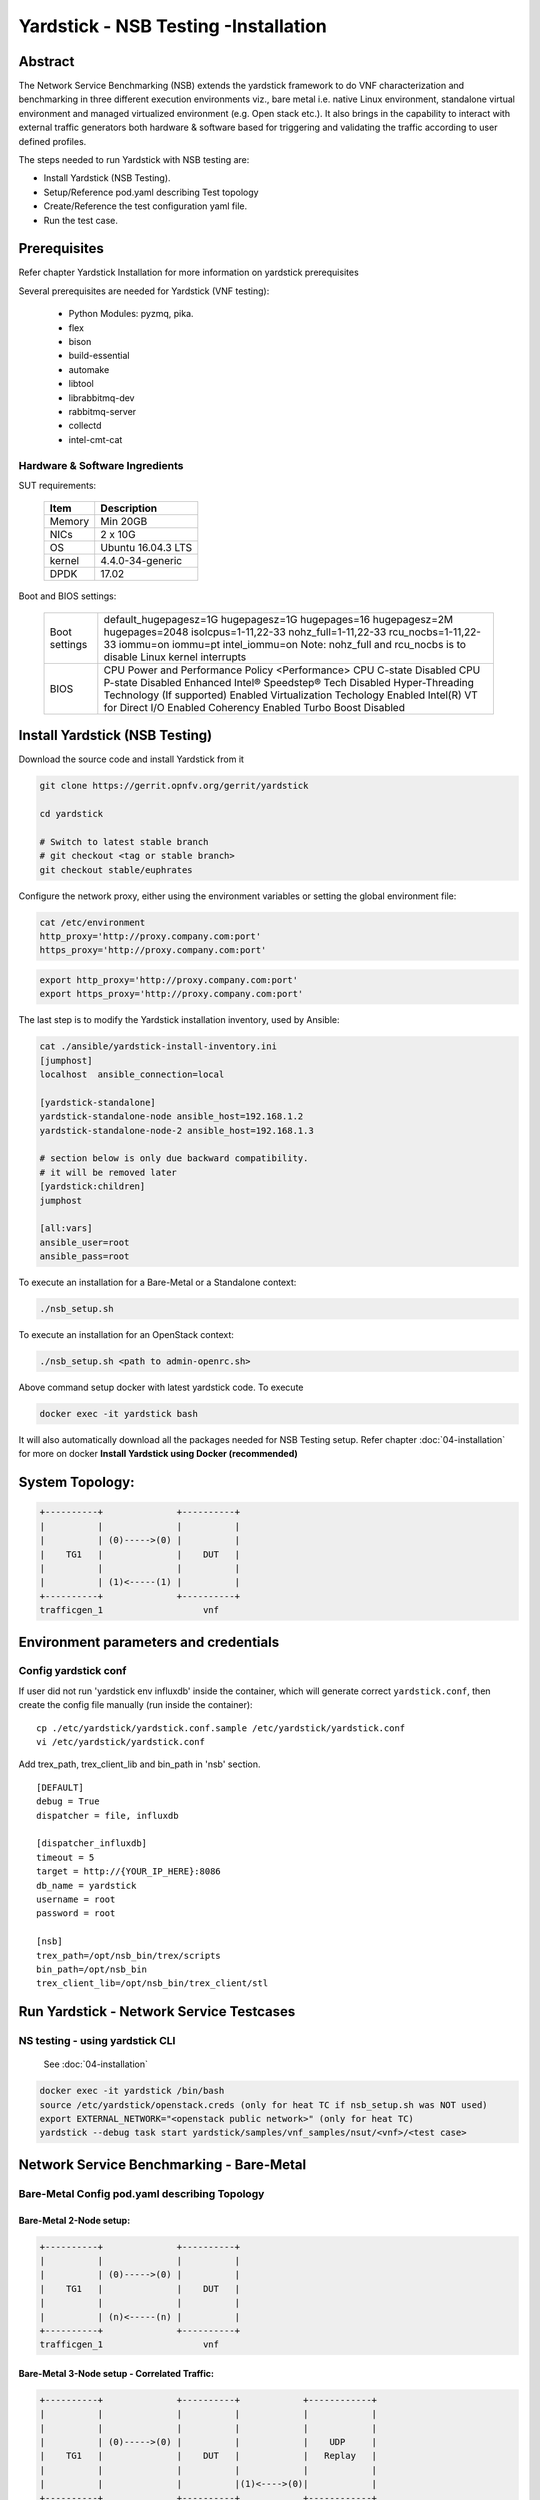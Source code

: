 .. This work is licensed under a Creative Commons Attribution 4.0 International
.. License.
.. http://creativecommons.org/licenses/by/4.0
.. (c) OPNFV, 2016-2017 Intel Corporation.

Yardstick - NSB Testing -Installation
=====================================

Abstract
--------

The Network Service Benchmarking (NSB) extends the yardstick framework to do
VNF characterization and benchmarking in three different execution
environments viz., bare metal i.e. native Linux environment, standalone virtual
environment and managed virtualized environment (e.g. Open stack etc.).
It also brings in the capability to interact with external traffic generators
both hardware & software based for triggering and validating the traffic
according to user defined profiles.

The steps needed to run Yardstick with NSB testing are:

* Install Yardstick (NSB Testing).
* Setup/Reference pod.yaml describing Test topology
* Create/Reference the test configuration yaml file.
* Run the test case.


Prerequisites
-------------

Refer chapter Yardstick Installation for more information on yardstick
prerequisites

Several prerequisites are needed for Yardstick (VNF testing):

  * Python Modules: pyzmq, pika.
  * flex
  * bison
  * build-essential
  * automake
  * libtool
  * librabbitmq-dev
  * rabbitmq-server
  * collectd
  * intel-cmt-cat

Hardware & Software Ingredients
^^^^^^^^^^^^^^^^^^^^^^^^^^^^^^^

SUT requirements:


   +-----------+--------------------+
   | Item      | Description        |
   +===========+====================+
   | Memory    | Min 20GB           |
   +-----------+--------------------+
   | NICs      | 2 x 10G            |
   +-----------+--------------------+
   | OS        | Ubuntu 16.04.3 LTS |
   +-----------+--------------------+
   | kernel    | 4.4.0-34-generic   |
   +-----------+--------------------+
   | DPDK      | 17.02              |
   +-----------+--------------------+

Boot and BIOS settings:


   +------------------+---------------------------------------------------+
   | Boot settings    | default_hugepagesz=1G hugepagesz=1G hugepages=16  |
   |                  | hugepagesz=2M hugepages=2048 isolcpus=1-11,22-33  |
   |                  | nohz_full=1-11,22-33 rcu_nocbs=1-11,22-33         |
   |                  | iommu=on iommu=pt intel_iommu=on                  |
   |                  | Note: nohz_full and rcu_nocbs is to disable Linux |
   |                  | kernel interrupts                                 |
   +------------------+---------------------------------------------------+
   | BIOS             | CPU Power and Performance Policy <Performance>    |
   |                  | CPU C-state Disabled                              |
   |                  | CPU P-state Disabled                              |
   |                  | Enhanced Intel® Speedstep® Tech Disabled          |
   |                  | Hyper-Threading Technology (If supported) Enabled |
   |                  | Virtualization Techology Enabled                  |
   |                  | Intel(R) VT for Direct I/O Enabled                |
   |                  | Coherency Enabled                                 |
   |                  | Turbo Boost Disabled                              |
   +------------------+---------------------------------------------------+



Install Yardstick (NSB Testing)
-------------------------------

Download the source code and install Yardstick from it

.. code-block:: console

  git clone https://gerrit.opnfv.org/gerrit/yardstick

  cd yardstick

  # Switch to latest stable branch
  # git checkout <tag or stable branch>
  git checkout stable/euphrates

Configure the network proxy, either using the environment variables or setting
the global environment file:

.. code-block:: ini

    cat /etc/environment
    http_proxy='http://proxy.company.com:port'
    https_proxy='http://proxy.company.com:port'

.. code-block:: console

    export http_proxy='http://proxy.company.com:port'
    export https_proxy='http://proxy.company.com:port'

The last step is to modify the Yardstick installation inventory, used by
Ansible:

.. code-block:: ini

  cat ./ansible/yardstick-install-inventory.ini
  [jumphost]
  localhost  ansible_connection=local

  [yardstick-standalone]
  yardstick-standalone-node ansible_host=192.168.1.2
  yardstick-standalone-node-2 ansible_host=192.168.1.3

  # section below is only due backward compatibility.
  # it will be removed later
  [yardstick:children]
  jumphost

  [all:vars]
  ansible_user=root
  ansible_pass=root


To execute an installation for a Bare-Metal or a Standalone context:

.. code-block:: console

    ./nsb_setup.sh


To execute an installation for an OpenStack context:

.. code-block:: console

    ./nsb_setup.sh <path to admin-openrc.sh>

Above command setup docker with latest yardstick code. To execute

.. code-block:: console

  docker exec -it yardstick bash

It will also automatically download all the packages needed for NSB Testing
setup. Refer chapter :doc:`04-installation` for more on docker
**Install Yardstick using Docker (recommended)**

System Topology:
----------------

.. code-block:: console

  +----------+              +----------+
  |          |              |          |
  |          | (0)----->(0) |          |
  |    TG1   |              |    DUT   |
  |          |              |          |
  |          | (1)<-----(1) |          |
  +----------+              +----------+
  trafficgen_1                   vnf


Environment parameters and credentials
--------------------------------------

Config yardstick conf
^^^^^^^^^^^^^^^^^^^^^

If user did not run 'yardstick env influxdb' inside the container, which will
generate correct ``yardstick.conf``, then create the config file manually (run
inside the container):
::

    cp ./etc/yardstick/yardstick.conf.sample /etc/yardstick/yardstick.conf
    vi /etc/yardstick/yardstick.conf

Add trex_path, trex_client_lib and bin_path in 'nsb' section.

::

  [DEFAULT]
  debug = True
  dispatcher = file, influxdb

  [dispatcher_influxdb]
  timeout = 5
  target = http://{YOUR_IP_HERE}:8086
  db_name = yardstick
  username = root
  password = root

  [nsb]
  trex_path=/opt/nsb_bin/trex/scripts
  bin_path=/opt/nsb_bin
  trex_client_lib=/opt/nsb_bin/trex_client/stl

Run Yardstick - Network Service Testcases
-----------------------------------------


NS testing - using yardstick CLI
^^^^^^^^^^^^^^^^^^^^^^^^^^^^^^^^

  See :doc:`04-installation`

.. code-block:: console


  docker exec -it yardstick /bin/bash
  source /etc/yardstick/openstack.creds (only for heat TC if nsb_setup.sh was NOT used)
  export EXTERNAL_NETWORK="<openstack public network>" (only for heat TC)
  yardstick --debug task start yardstick/samples/vnf_samples/nsut/<vnf>/<test case>

Network Service Benchmarking - Bare-Metal
-----------------------------------------

Bare-Metal Config pod.yaml describing Topology
^^^^^^^^^^^^^^^^^^^^^^^^^^^^^^^^^^^^^^^^^^^^^^

Bare-Metal 2-Node setup:
########################
.. code-block:: console

  +----------+              +----------+
  |          |              |          |
  |          | (0)----->(0) |          |
  |    TG1   |              |    DUT   |
  |          |              |          |
  |          | (n)<-----(n) |          |
  +----------+              +----------+
  trafficgen_1                   vnf

Bare-Metal 3-Node setup - Correlated Traffic:
#############################################
.. code-block:: console

  +----------+              +----------+            +------------+
  |          |              |          |            |            |
  |          |              |          |            |            |
  |          | (0)----->(0) |          |            |    UDP     |
  |    TG1   |              |    DUT   |            |   Replay   |
  |          |              |          |            |            |
  |          |              |          |(1)<---->(0)|            |
  +----------+              +----------+            +------------+
  trafficgen_1                   vnf                 trafficgen_2


Bare-Metal Config pod.yaml
^^^^^^^^^^^^^^^^^^^^^^^^^^
Before executing Yardstick test cases, make sure that pod.yaml reflects the
topology and update all the required fields.::

    cp /etc/yardstick/nodes/pod.yaml.nsb.sample /etc/yardstick/nodes/pod.yaml

.. code-block:: YAML

    nodes:
    -
        name: trafficgen_1
        role: TrafficGen
        ip: 1.1.1.1
        user: root
        password: r00t
        interfaces:
            xe0:  # logical name from topology.yaml and vnfd.yaml
                vpci:      "0000:07:00.0"
                driver:    i40e # default kernel driver
                dpdk_port_num: 0
                local_ip: "152.16.100.20"
                netmask:   "255.255.255.0"
                local_mac: "00:00:00:00:00:01"
            xe1:  # logical name from topology.yaml and vnfd.yaml
                vpci:      "0000:07:00.1"
                driver:    i40e # default kernel driver
                dpdk_port_num: 1
                local_ip: "152.16.40.20"
                netmask:   "255.255.255.0"
                local_mac: "00:00.00:00:00:02"

    -
        name: vnf
        role: vnf
        ip: 1.1.1.2
        user: root
        password: r00t
        host: 1.1.1.2 #BM - host == ip, virtualized env - Host - compute node
        interfaces:
            xe0:  # logical name from topology.yaml and vnfd.yaml
                vpci:      "0000:07:00.0"
                driver:    i40e # default kernel driver
                dpdk_port_num: 0
                local_ip: "152.16.100.19"
                netmask:   "255.255.255.0"
                local_mac: "00:00:00:00:00:03"

            xe1:  # logical name from topology.yaml and vnfd.yaml
                vpci:      "0000:07:00.1"
                driver:    i40e # default kernel driver
                dpdk_port_num: 1
                local_ip: "152.16.40.19"
                netmask:   "255.255.255.0"
                local_mac: "00:00:00:00:00:04"
        routing_table:
        - network: "152.16.100.20"
          netmask: "255.255.255.0"
          gateway: "152.16.100.20"
          if: "xe0"
        - network: "152.16.40.20"
          netmask: "255.255.255.0"
          gateway: "152.16.40.20"
          if: "xe1"
        nd_route_tbl:
        - network: "0064:ff9b:0:0:0:0:9810:6414"
          netmask: "112"
          gateway: "0064:ff9b:0:0:0:0:9810:6414"
          if: "xe0"
        - network: "0064:ff9b:0:0:0:0:9810:2814"
          netmask: "112"
          gateway: "0064:ff9b:0:0:0:0:9810:2814"
          if: "xe1"


Network Service Benchmarking - Standalone Virtualization
--------------------------------------------------------

SR-IOV:
^^^^^^^

SR-IOV Pre-requisites
#####################

On Host:
 a) Create a bridge for VM to connect to external network

  .. code-block:: console

      brctl addbr br-int
      brctl addif br-int <interface_name>    #This interface is connected to internet

 b) Build guest image for VNF to run.
    Most of the sample test cases in Yardstick are using a guest image called
    ``yardstick-image`` which deviates from an Ubuntu Cloud Server image
    Yardstick has a tool for building this custom image with samplevnf.
    It is necessary to have ``sudo`` rights to use this tool.

    Also you may need to install several additional packages to use this tool, by
    following the commands below::

       sudo apt-get update && sudo apt-get install -y qemu-utils kpartx

    This image can be built using the following command in the directory where Yardstick is installed

    .. code-block:: console

       export YARD_IMG_ARCH='amd64'
       sudo echo "Defaults env_keep += \'YARD_IMG_ARCH\'" >> /etc/sudoers

    Please use ansible script to generate a cloud image refer to :doc:`04-installation`

    for more details refer to chapter :doc:`04-installation`

    .. note:: VM should be build with static IP and should be accessible from yardstick host.


SR-IOV Config pod.yaml describing Topology
##########################################

SR-IOV 2-Node setup:
####################
.. code-block:: console

                               +--------------------+
                               |                    |
                               |                    |
                               |        DUT         |
                               |       (VNF)        |
                               |                    |
                               +--------------------+
                               | VF NIC |  | VF NIC |
                               +--------+  +--------+
                                     ^          ^
                                     |          |
                                     |          |
  +----------+               +-------------------------+
  |          |               |       ^          ^      |
  |          |               |       |          |      |
  |          | (0)<----->(0) | ------           |      |
  |    TG1   |               |           SUT    |      |
  |          |               |                  |      |
  |          | (n)<----->(n) |------------------       |
  +----------+               +-------------------------+
  trafficgen_1                          host



SR-IOV 3-Node setup - Correlated Traffic
########################################
.. code-block:: console

                               +--------------------+
                               |                    |
                               |                    |
                               |        DUT         |
                               |       (VNF)        |
                               |                    |
                               +--------------------+
                               | VF NIC |  | VF NIC |
                               +--------+  +--------+
                                     ^          ^
                                     |          |
                                     |          |
  +----------+               +-------------------------+            +--------------+
  |          |               |       ^          ^      |            |              |
  |          |               |       |          |      |            |              |
  |          | (0)<----->(0) | ------           |      |            |     TG2      |
  |    TG1   |               |           SUT    |      |            | (UDP Replay) |
  |          |               |                  |      |            |              |
  |          | (n)<----->(n) |                  ------ | (n)<-->(n) |              |
  +----------+               +-------------------------+            +--------------+
  trafficgen_1                          host                       trafficgen_2

Before executing Yardstick test cases, make sure that pod.yaml reflects the
topology and update all the required fields.

.. code-block:: console

    cp <yardstick>/etc/yardstick/nodes/standalone/trex_bm.yaml.sample /etc/yardstick/nodes/standalone/pod_trex.yaml
    cp <yardstick>/etc/yardstick/nodes/standalone/host_sriov.yaml /etc/yardstick/nodes/standalone/host_sriov.yaml

.. note:: Update all the required fields like ip, user, password, pcis, etc...

SR-IOV Config pod_trex.yaml
###########################

.. code-block:: YAML

    nodes:
    -
        name: trafficgen_1
        role: TrafficGen
        ip: 1.1.1.1
        user: root
        password: r00t
        key_filename: /root/.ssh/id_rsa
        interfaces:
            xe0:  # logical name from topology.yaml and vnfd.yaml
                vpci:      "0000:07:00.0"
                driver:    i40e # default kernel driver
                dpdk_port_num: 0
                local_ip: "152.16.100.20"
                netmask:   "255.255.255.0"
                local_mac: "00:00:00:00:00:01"
            xe1:  # logical name from topology.yaml and vnfd.yaml
                vpci:      "0000:07:00.1"
                driver:    i40e # default kernel driver
                dpdk_port_num: 1
                local_ip: "152.16.40.20"
                netmask:   "255.255.255.0"
                local_mac: "00:00.00:00:00:02"

SR-IOV Config host_sriov.yaml
#############################

.. code-block:: YAML

    nodes:
    -
       name: sriov
       role: Sriov
       ip: 192.168.100.101
       user: ""
       password: ""

SR-IOV testcase update:
``<yardstick>/samples/vnf_samples/nsut/vfw/tc_sriov_rfc2544_ipv4_1rule_1flow_64B_trex.yaml``

Update "contexts" section
"""""""""""""""""""""""""

.. code-block:: YAML

  contexts:
   - name: yardstick
     type: Node
     file: /etc/yardstick/nodes/standalone/pod_trex.yaml
   - type: StandaloneSriov
     file: /etc/yardstick/nodes/standalone/host_sriov.yaml
     name: yardstick
     vm_deploy: True
     flavor:
       images: "/var/lib/libvirt/images/ubuntu.qcow2"
       ram: 4096
       extra_specs:
         hw:cpu_sockets: 1
         hw:cpu_cores: 6
         hw:cpu_threads: 2
       user: "" # update VM username
       password: "" # update password
     servers:
       vnf:
         network_ports:
           mgmt:
             cidr: '1.1.1.61/24'  # Update VM IP address, if static, <ip>/<mask> or if dynamic, <start of ip>/<mask>
           xe0:
             - uplink_0
           xe1:
             - downlink_0
     networks:
       uplink_0:
         phy_port: "0000:05:00.0"
         vpci: "0000:00:07.0"
         cidr: '152.16.100.10/24'
         gateway_ip: '152.16.100.20'
       downlink_0:
         phy_port: "0000:05:00.1"
         vpci: "0000:00:08.0"
         cidr: '152.16.40.10/24'
         gateway_ip: '152.16.100.20'



OVS-DPDK:
^^^^^^^^^

OVS-DPDK Pre-requisites
#######################

On Host:
 a) Create a bridge for VM to connect to external network

  .. code-block:: console

      brctl addbr br-int
      brctl addif br-int <interface_name>    #This interface is connected to internet

 b) Build guest image for VNF to run.
    Most of the sample test cases in Yardstick are using a guest image called
    ``yardstick-image`` which deviates from an Ubuntu Cloud Server image
    Yardstick has a tool for building this custom image with samplevnf.
    It is necessary to have ``sudo`` rights to use this tool.

    Also you may need to install several additional packages to use this tool, by
    following the commands below::

       sudo apt-get update && sudo apt-get install -y qemu-utils kpartx

    This image can be built using the following command in the directory where Yardstick is installed::

       export YARD_IMG_ARCH='amd64'
       sudo echo "Defaults env_keep += \'YARD_IMG_ARCH\'" >> /etc/sudoers
       sudo tools/yardstick-img-dpdk-modify tools/ubuntu-server-cloudimg-samplevnf-modify.sh

    for more details refer to chapter :doc:`04-installation`

    .. note::  VM should be build with static IP and should be accessible from yardstick host.

 c) OVS & DPDK version.
     - OVS 2.7 and DPDK 16.11.1 above version is supported

 d) Setup OVS/DPDK on host.
     Please refer to below link on how to setup `OVS-DPDK <http://docs.openvswitch.org/en/latest/intro/install/dpdk/>`_


OVS-DPDK Config pod.yaml describing Topology
############################################

OVS-DPDK 2-Node setup:
######################


.. code-block:: console

                               +--------------------+
                               |                    |
                               |                    |
                               |        DUT         |
                               |       (VNF)        |
                               |                    |
                               +--------------------+
                               | virtio |  | virtio |
                               +--------+  +--------+
                                    ^          ^
                                    |          |
                                    |          |
                               +--------+  +--------+
                               | vHOST0 |  | vHOST1 |
  +----------+               +-------------------------+
  |          |               |       ^          ^      |
  |          |               |       |          |      |
  |          | (0)<----->(0) | ------           |      |
  |    TG1   |               |          SUT     |      |
  |          |               |       (ovs-dpdk) |      |
  |          | (n)<----->(n) |------------------       |
  +----------+               +-------------------------+
  trafficgen_1                          host


OVS-DPDK 3-Node setup - Correlated Traffic
##########################################

.. code-block:: console

                               +--------------------+
                               |                    |
                               |                    |
                               |        DUT         |
                               |       (VNF)        |
                               |                    |
                               +--------------------+
                               | virtio |  | virtio |
                               +--------+  +--------+
                                    ^          ^
                                    |          |
                                    |          |
                               +--------+  +--------+
                               | vHOST0 |  | vHOST1 |
  +----------+               +-------------------------+          +------------+
  |          |               |       ^          ^      |          |            |
  |          |               |       |          |      |          |            |
  |          | (0)<----->(0) | ------           |      |          |    TG2     |
  |    TG1   |               |          SUT     |      |          |(UDP Replay)|
  |          |               |      (ovs-dpdk)  |      |          |            |
  |          | (n)<----->(n) |                  ------ |(n)<-->(n)|            |
  +----------+               +-------------------------+          +------------+
  trafficgen_1                          host                       trafficgen_2


Before executing Yardstick test cases, make sure that pod.yaml reflects the
topology and update all the required fields.

.. code-block:: console

  cp <yardstick>/etc/yardstick/nodes/standalone/trex_bm.yaml.sample /etc/yardstick/nodes/standalone/pod_trex.yaml
  cp <yardstick>/etc/yardstick/nodes/standalone/host_ovs.yaml /etc/yardstick/nodes/standalone/host_ovs.yaml

.. note:: Update all the required fields like ip, user, password, pcis, etc...

OVS-DPDK Config pod_trex.yaml
#############################

.. code-block:: YAML

    nodes:
    -
      name: trafficgen_1
      role: TrafficGen
      ip: 1.1.1.1
      user: root
      password: r00t
      interfaces:
          xe0:  # logical name from topology.yaml and vnfd.yaml
              vpci:      "0000:07:00.0"
              driver:    i40e # default kernel driver
              dpdk_port_num: 0
              local_ip: "152.16.100.20"
              netmask:   "255.255.255.0"
              local_mac: "00:00:00:00:00:01"
          xe1:  # logical name from topology.yaml and vnfd.yaml
              vpci:      "0000:07:00.1"
              driver:    i40e # default kernel driver
              dpdk_port_num: 1
              local_ip: "152.16.40.20"
              netmask:   "255.255.255.0"
              local_mac: "00:00.00:00:00:02"

OVS-DPDK Config host_ovs.yaml
#############################

.. code-block:: YAML

    nodes:
    -
       name: ovs_dpdk
       role: OvsDpdk
       ip: 192.168.100.101
       user: ""
       password: ""

ovs_dpdk testcase update:
``<yardstick>/samples/vnf_samples/nsut/vfw/tc_ovs_rfc2544_ipv4_1rule_1flow_64B_trex.yaml``

Update "contexts" section
"""""""""""""""""""""""""

.. code-block:: YAML

  contexts:
   - name: yardstick
     type: Node
     file: /etc/yardstick/nodes/standalone/pod_trex.yaml
   - type: StandaloneOvsDpdk
     name: yardstick
     file: /etc/yardstick/nodes/standalone/pod_ovs.yaml
     vm_deploy: True
     ovs_properties:
       version:
         ovs: 2.7.0
         dpdk: 16.11.1
       pmd_threads: 2
       ram:
         socket_0: 2048
         socket_1: 2048
       queues: 4
       vpath: "/usr/local"

     flavor:
       images: "/var/lib/libvirt/images/ubuntu.qcow2"
       ram: 4096
       extra_specs:
         hw:cpu_sockets: 1
         hw:cpu_cores: 6
         hw:cpu_threads: 2
       user: "" # update VM username
       password: "" # update password
     servers:
       vnf:
         network_ports:
           mgmt:
             cidr: '1.1.1.61/24'  # Update VM IP address, if static, <ip>/<mask> or if dynamic, <start of ip>/<mask>
           xe0:
             - uplink_0
           xe1:
             - downlink_0
     networks:
       uplink_0:
         phy_port: "0000:05:00.0"
         vpci: "0000:00:07.0"
         cidr: '152.16.100.10/24'
         gateway_ip: '152.16.100.20'
       downlink_0:
         phy_port: "0000:05:00.1"
         vpci: "0000:00:08.0"
         cidr: '152.16.40.10/24'
         gateway_ip: '152.16.100.20'


Enabling other Traffic generator
--------------------------------

IxLoad
^^^^^^

1. Software needed: IxLoadAPI ``<IxLoadTclApi verson>Linux64.bin.tgz`` and
   ``<IxOS version>Linux64.bin.tar.gz`` (Download from ixia support site)
   Install - ``<IxLoadTclApi verson>Linux64.bin.tgz`` and
   ``<IxOS version>Linux64.bin.tar.gz``
   If the installation was not done inside the container, after installing
   the IXIA client, check ``/opt/ixia/ixload/<ver>/bin/ixloadpython`` and make
   sure you can run this cmd inside the yardstick container. Usually user is
   required to copy or link ``/opt/ixia/python/<ver>/bin/ixiapython`` to
   ``/usr/bin/ixiapython<ver>`` inside the container.

2. Update ``pod_ixia.yaml`` file with ixia details.

  .. code-block:: console

    cp <repo>/etc/yardstick/nodes/pod.yaml.nsb.sample.ixia etc/yardstick/nodes/pod_ixia.yaml

  Config ``pod_ixia.yaml``

  .. code-block:: yaml

      nodes:
          -
            name: trafficgen_1
            role: IxNet
            ip: 1.2.1.1 #ixia machine ip
            user: user
            password: r00t
            key_filename: /root/.ssh/id_rsa
            tg_config:
                ixchassis: "1.2.1.7" #ixia chassis ip
                tcl_port: "8009" # tcl server port
                lib_path: "/opt/ixia/ixos-api/8.01.0.2/lib/ixTcl1.0"
                root_dir: "/opt/ixia/ixos-api/8.01.0.2/"
                py_bin_path: "/opt/ixia/ixload/8.01.106.3/bin/"
                py_lib_path: "/opt/ixia/ixnetwork/8.01.1029.14/lib/PythonApi"
                dut_result_dir: "/mnt/ixia"
                version: 8.1
            interfaces:
                xe0:  # logical name from topology.yaml and vnfd.yaml
                    vpci: "2:5" # Card:port
                    driver:    "none"
                    dpdk_port_num: 0
                    local_ip: "152.16.100.20"
                    netmask:   "255.255.0.0"
                    local_mac: "00:98:10:64:14:00"
                xe1:  # logical name from topology.yaml and vnfd.yaml
                    vpci: "2:6" # [(Card, port)]
                    driver:    "none"
                    dpdk_port_num: 1
                    local_ip: "152.40.40.20"
                    netmask:   "255.255.0.0"
                    local_mac: "00:98:28:28:14:00"

  for sriov/ovs_dpdk pod files, please refer to above Standalone Virtualization for ovs-dpdk/sriov configuration

3. Start IxOS TCL Server (Install 'Ixia IxExplorer IxOS <version>')
   You will also need to configure the IxLoad machine to start the IXIA
   IxosTclServer. This can be started like so:

   * Connect to the IxLoad machine using RDP
   * Go to:
     ``Start->Programs->Ixia->IxOS->IxOS 8.01-GA-Patch1->Ixia Tcl Server IxOS 8.01-GA-Patch1``
      or
     ``"C:\Program Files (x86)\Ixia\IxOS\8.01-GA-Patch1\ixTclServer.exe"``

4. Create a folder ``Results`` in c:\ and share the folder on the network.

5. Execute testcase in samplevnf folder e.g.
   ``<repo>/samples/vnf_samples/nsut/vfw/tc_baremetal_http_ixload_1b_Requests-65000_Concurrency.yaml``

IxNetwork
^^^^^^^^^

1. Software needed: ``IxNetworkAPI<ixnetwork verson>Linux64.bin.tgz``
   (Download from ixia support site)
   Install - ``IxNetworkAPI<ixnetwork verson>Linux64.bin.tgz``
2. Update pod_ixia.yaml file with ixia details.

  .. code-block:: console

    cp <repo>/etc/yardstick/nodes/pod.yaml.nsb.sample.ixia etc/yardstick/nodes/pod_ixia.yaml

  Config pod_ixia.yaml

  .. code-block:: yaml

      nodes:
          -
            name: trafficgen_1
            role: IxNet
            ip: 1.2.1.1 #ixia machine ip
            user: user
            password: r00t
            key_filename: /root/.ssh/id_rsa
            tg_config:
                ixchassis: "1.2.1.7" #ixia chassis ip
                tcl_port: "8009" # tcl server port
                lib_path: "/opt/ixia/ixos-api/8.01.0.2/lib/ixTcl1.0"
                root_dir: "/opt/ixia/ixos-api/8.01.0.2/"
                py_bin_path: "/opt/ixia/ixload/8.01.106.3/bin/"
                py_lib_path: "/opt/ixia/ixnetwork/8.01.1029.14/lib/PythonApi"
                dut_result_dir: "/mnt/ixia"
                version: 8.1
            interfaces:
                xe0:  # logical name from topology.yaml and vnfd.yaml
                    vpci: "2:5" # Card:port
                    driver:    "none"
                    dpdk_port_num: 0
                    local_ip: "152.16.100.20"
                    netmask:   "255.255.0.0"
                    local_mac: "00:98:10:64:14:00"
                xe1:  # logical name from topology.yaml and vnfd.yaml
                    vpci: "2:6" # [(Card, port)]
                    driver:    "none"
                    dpdk_port_num: 1
                    local_ip: "152.40.40.20"
                    netmask:   "255.255.0.0"
                    local_mac: "00:98:28:28:14:00"

  for sriov/ovs_dpdk pod files, please refer to above Standalone Virtualization for ovs-dpdk/sriov configuration

3. Start IxNetwork TCL Server
   You will also need to configure the IxNetwork machine to start the IXIA
   IxNetworkTclServer. This can be started like so:

    * Connect to the IxNetwork machine using RDP
    * Go to:
      ``Start->Programs->Ixia->IxNetwork->IxNetwork 7.21.893.14 GA->IxNetworkTclServer``
      (or ``IxNetworkApiServer``)

4. Execute testcase in samplevnf folder e.g.
   ``<repo>/samples/vnf_samples/nsut/vfw/tc_baremetal_rfc2544_ipv4_1rule_1flow_64B_ixia.yaml``

